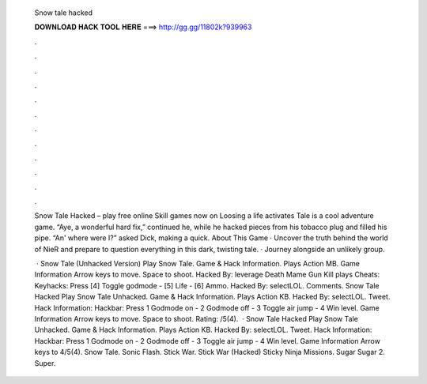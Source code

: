   Snow tale hacked
  
  
  
  𝐃𝐎𝐖𝐍𝐋𝐎𝐀𝐃 𝐇𝐀𝐂𝐊 𝐓𝐎𝐎𝐋 𝐇𝐄𝐑𝐄 ===> http://gg.gg/11802k?939963
  
  
  
  .
  
  
  
  .
  
  
  
  .
  
  
  
  .
  
  
  
  .
  
  
  
  .
  
  
  
  .
  
  
  
  .
  
  
  
  .
  
  
  
  .
  
  
  
  .
  
  
  
  .
  
  Snow Tale Hacked – play free online Skill games now on  Loosing a life activates  Tale is a cool adventure game. “Aye, a wonderful hard fix,” continued he, while he hacked pieces from his tobacco plug and filled his pipe. “An' where were I?” asked Dick, making a quick. About This Game · Uncover the truth behind the world of NieR and prepare to question everything in this dark, twisting tale. · Journey alongside an unlikely group.
  
   · Snow Tale (Unhacked Version) Play Snow Tale. Game & Hack Information. Plays Action MB. Game Information Arrow keys to move. Space to shoot. Hacked By: leverage Death Mame Gun Kill plays Cheats: Keyhacks: Press [4] Toggle godmode - [5] Life - [6] Ammo. Hacked By: selectLOL. Comments. Snow Tale Hacked Play Snow Tale Unhacked. Game & Hack Information. Plays Action KB. Hacked By: selectLOL. Tweet. Hack Information: Hackbar: Press 1 Godmode on - 2 Godmode off - 3 Toggle air jump - 4 Win level. Game Information Arrow keys to move. Space to shoot. Rating: /5(4).  · Snow Tale Hacked Play Snow Tale Unhacked. Game & Hack Information. Plays Action KB. Hacked By: selectLOL. Tweet. Hack Information: Hackbar: Press 1 Godmode on - 2 Godmode off - 3 Toggle air jump - 4 Win level. Game Information Arrow keys to 4/5(4). Snow Tale. Sonic Flash. Stick War. Stick War (Hacked) Sticky Ninja Missions. Sugar Sugar 2. Super.
